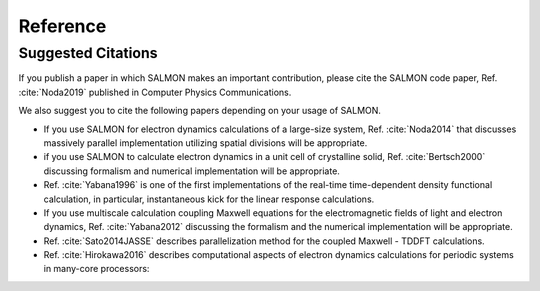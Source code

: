 ..
  We use sphinxcontrib-bibtex package for citing papers
  https://sphinxcontrib-bibtex.readthedocs.io/en/latest/index.html


.. _reference:

Reference
=================

Suggested Citations
--------------------
If you publish a paper in which SALMON makes an important contribution, please cite the SALMON code paper,
Ref. :cite:`Noda2019`
published in Computer Physics Communications.

We also suggest you to cite the following papers depending on your usage of SALMON.

* If you use SALMON for electron dynamics calculations of a large-size system,
  Ref. :cite:`Noda2014`
  that discusses massively parallel implementation utilizing spatial divisions will be appropriate.

* if you use SALMON to calculate electron dynamics in a unit cell of crystalline solid,
  Ref. :cite:`Bertsch2000`
  discussing formalism and numerical implementation will be appropriate.

* Ref. :cite:`Yabana1996`
  is one of the first implementations of the real-time time-dependent density functional calculation, in particular, instantaneous kick for the linear response calculations.

* If you use multiscale calculation coupling Maxwell equations for the electromagnetic fields of light and electron dynamics,
  Ref. :cite:`Yabana2012`
  discussing the formalism and the numerical implementation will be appropriate.

* Ref. :cite:`Sato2014JASSE`
  describes parallelization method for the coupled Maxwell - TDDFT calculations.

* Ref. :cite:`Hirokawa2016`
  describes computational aspects of electron dynamics calculations for periodic systems in many-core processors:

   
.. bibliography:: reference.bib
  :cited:
  :style: unsrt
